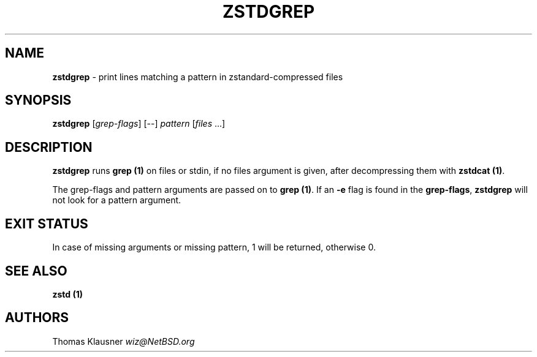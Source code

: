 .
.TH "ZSTDGREP" "1" "December 2020" "zstd 1.4.7" "User Commands"
.
.SH "NAME"
\fBzstdgrep\fR \- print lines matching a pattern in zstandard\-compressed files
.
.SH "SYNOPSIS"
\fBzstdgrep\fR [\fIgrep\-flags\fR] [\-\-] \fIpattern\fR [\fIfiles\fR \.\.\.]
.
.SH "DESCRIPTION"
\fBzstdgrep\fR runs \fBgrep (1)\fR on files or stdin, if no files argument is given, after decompressing them with \fBzstdcat (1)\fR\.
.
.P
The grep\-flags and pattern arguments are passed on to \fBgrep (1)\fR\. If an \fB\-e\fR flag is found in the \fBgrep\-flags\fR, \fBzstdgrep\fR will not look for a pattern argument\.
.
.SH "EXIT STATUS"
In case of missing arguments or missing pattern, 1 will be returned, otherwise 0\.
.
.SH "SEE ALSO"
\fBzstd (1)\fR
.
.SH "AUTHORS"
Thomas Klausner \fIwiz@NetBSD\.org\fR
